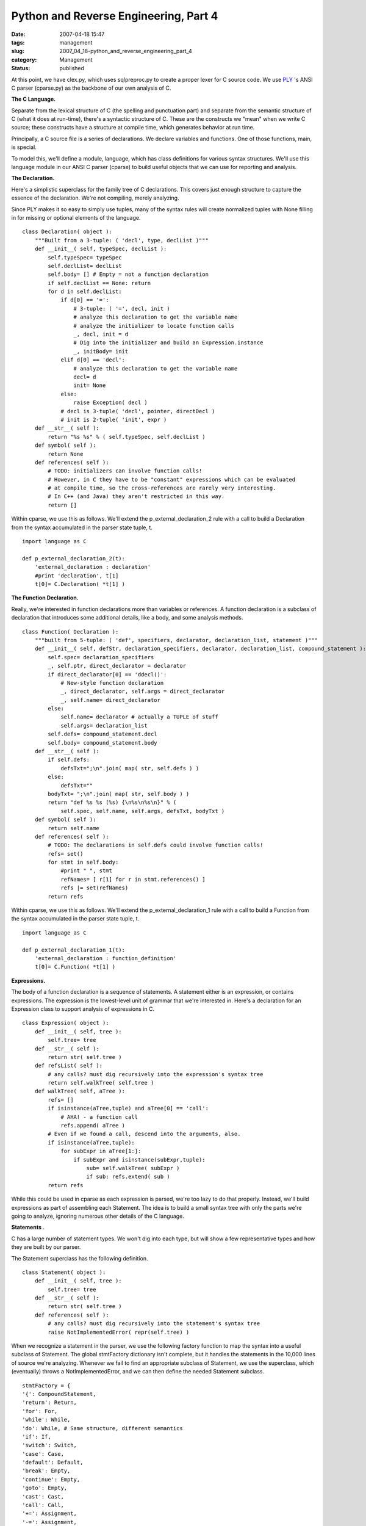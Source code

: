 Python and Reverse Engineering, Part 4
======================================

:date: 2007-04-18 15:47
:tags: management
:slug: 2007_04_18-python_and_reverse_engineering_part_4
:category: Management
:status: published





At this point, we have
clex.py, which
uses
sqlpreproc.py
to create a proper lexer for C source code.  We use `PLY <http://www.dabeaz.com/ply/>`_  's ANSI C
parser
(cparse.py) as
the backbone of our own analysis of
C.



**The C Language.** 



Separate from the lexical
structure of C (the spelling and punctuation part) and separate from the
semantic structure of C (what it does at run-time), there's a syntactic
structure of C.  These are the constructs we "mean" when we write C source;
these constructs have a structure at compile time, which generates behavior at
run time.



Principally, a C source file
is a series of declarations.  We declare variables and functions.  One of those
functions,
main, is
special.



To model this, we'll define a
module,
language, which
has class definitions for various syntax structures.  We'll use this language
module in our ANSI C parser
(cparse) to
build useful objects that we can use for reporting and
analysis.



**The Declaration.** 



Here's a simplistic
superclass for the family tree of C declarations.  This covers just enough
structure to capture the essence of the declaration.  We're not compiling,
merely analyzing.



Since PLY makes it so
easy to simply use tuples, many of the syntax rules will create normalized
tuples with
None filling in
for missing or optional elements of the language.



..  code:

::

    class Declaration( object ):
        """Built from a 3-tuple: ( 'decl', type, declList )"""
        def __init__( self, typeSpec, declList ):
            self.typeSpec= typeSpec
            self.declList= declList
            self.body= [] # Empty = not a function declaration
            if self.declList == None: return
            for d in self.declList:
                if d[0] == '=':
                    # 3-tuple: ( '=', decl, init )
                    # analyze this declaration to get the variable name
                    # analyze the initializer to locate function calls
                    _, decl, init = d
                    # Dig into the initializer and build an Expression.instance
                    _, initBody= init
                elif d[0] == 'decl':
                    # analyze this declaration to get the variable name
                    decl= d
                    init= None
                else:
                    raise Exception( decl )
                # decl is 3-tuple( 'decl', pointer, directDecl )
                # init is 2-tuple( 'init', expr )
        def __str__( self ):
            return "%s %s" % ( self.typeSpec, self.declList )
        def symbol( self ):
            return None
        def references( self ):
            # TODO: initializers can involve function calls!
            # However, in C they have to be "constant" expressions which can be evaluated
            # at compile time, so the cross-references are rarely very interesting.
            # In C++ (and Java) they aren't restricted in this way.
            return []





Within
cparse, we use
this as follows.  We'll extend the
p_external_declaration_2
rule with a call to build a Declaration from the
syntax accumulated in the parser state tuple,
t.



..  code:

::

    import language as C
    
    def p_external_declaration_2(t):
        'external_declaration : declaration'
        #print 'declaration', t[1]
        t[0]= C.Declaration( *t[1] )





**The Function Declaration.** 



Really, we're
interested in function declarations more than variables or references.  A
function declaration is a subclass of declaration that introduces some
additional details, like a body, and some analysis
methods.



..  code:

::

    class Function( Declaration ):
        """built from 5-tuple: ( 'def', specifiers, declarator, declaration_list, statement )"""
        def __init__( self, defStr, declaration_specifiers, declarator, declaration_list, compound_statement ):
            self.spec= declaration_specifiers
            _, self.ptr, direct_declarator = declarator
            if direct_declarator[0] == 'ddecl()':
                # New-style function declaration
                _, direct_declarator, self.args = direct_declarator
                _, self.name= direct_declarator
            else:
                self.name= declarator # actually a TUPLE of stuff
                self.args= declaration_list
            self.defs= compound_statement.decl
            self.body= compound_statement.body
        def __str__( self ):
            if self.defs:
                defsTxt=";\n".join( map( str, self.defs ) )
            else:
                defsTxt=""
            bodyTxt= ";\n".join( map( str, self.body ) )
            return "def %s %s (%s) {\n%s\n%s\n}" % ( 
                self.spec, self.name, self.args, defsTxt, bodyTxt )
        def symbol( self ):
            return self.name
        def references( self ):
            # TODO: The declarations in self.defs could involve function calls!
            refs= set()
            for stmt in self.body:
                #print " ", stmt
                refNames= [ r[1] for r in stmt.references() ]
                refs |= set(refNames)
            return refs





Within
cparse, we use
this as follows.  We'll extend the
p_external_declaration_1
rule with a call to build a Function from the
syntax accumulated in the parser state tuple,
t.



..  code:

::

    import language as C
    
    def p_external_declaration_1(t):
        'external_declaration : function_definition'
        t[0]= C.Function( *t[1] )





**Expressions.** 



The
body of a function declaration is a sequence of statements.  A statement either
is an expression, or contains expressions.  The expression is the lowest-level
unit of grammar that we're interested in.  Here's a declaration for an
Expression class to support analysis of expressions in
C.



..  code:

::

    class Expression( object ):
        def __init__( self, tree ):
            self.tree= tree
        def __str__( self ):
            return str( self.tree )
        def refsList( self ):
            # any calls? must dig recursively into the expression's syntax tree
            return self.walkTree( self.tree )
        def walkTree( self, aTree ):    
            refs= []
            if isinstance(aTree,tuple) and aTree[0] == 'call':
                # AHA! - a function call
                refs.append( aTree )
            # Even if we found a call, descend into the arguments, also.    
            if isinstance(aTree,tuple):    
                for subExpr in aTree[1:]:
                    if subExpr and isinstance(subExpr,tuple):
                        sub= self.walkTree( subExpr )
                        if sub: refs.extend( sub )
            return refs





While this could be used in
cparse as each
expression is parsed, we're too lazy to do that properly.  Instead, we'll build
expressions as part of assembling each Statement.  The idea is to build a small
syntax tree with only the parts we're going to analyze, ignoring numerous other
details of the C
language.



**Statements** .



C
has a large number of statement types.  We won't dig into each type, but will
show a few representative types and how they are built by our
parser.



The Statement superclass has
the following definition.



..  code:

::

    class Statement( object ):
        def __init__( self, tree ):
            self.tree= tree
        def __str__( self ):
            return str( self.tree )
        def references( self ):
            # any calls? must dig recursively into the statement's syntax tree
            raise NotImplementedError( repr(self.tree) )





When we recognize a statement in the
parser, we use the following factory function to map the syntax into a useful
subclass of Statement.  The global
stmtFactory
dictionary isn't complete, but it handles the statements in the 10,000 lines of
source we're analyzing.  Whenever we fail to find an appropriate subclass of
Statement, we use the superclass, which (eventually) throws a
NotImplementedError,
and we can then define the needed Statement
subclass.



..  code:

::

    stmtFactory = {
    '{': CompoundStatement, 
    'return': Return, 
    'for': For, 
    'while': While, 
    'do': While, # Same structure, different semantics
    'if': If,
    'switch': Switch,
    'case': Case, 
    'default': Default, 
    'break': Empty, 
    'continue': Empty, 
    'goto': Empty,
    'cast': Cast, 
    'call': Call, 
    '+=': Assignment, 
    '-=': Assignment, 
    '=': Assignment, 
    '--': IncDec,
    '++': IncDec, 
    'expr': ExprStmt,
    }
    
    def makeStatement( *args ):
        # Factory for subclasses of Statement
        try:
            cn= stmtFactory.setdefault( args[0], Statement )
            return cn( args )
        except TypeError, e:
            import sys, traceback
            print "***"
            print e
            print repr(tree)
            raise





Here's are two typical
cparse rules
for recognizing statements and using
makeStatement
to create a Statement
instance.



..  code:

::

    # iteration_statement:
    def p_iteration_statement_2(t):
        'iteration_statement : FOR LPAREN expression_opt SEMI expression_opt SEMI expression_opt RPAREN statement '
        t[0]= C.makeStatement( 'for', (t[3], t[5], t[7]), t[9] )
    
    # expression-statement:
    def p_expression_statement(t):
        'expression_statement : expression_opt SEMI'
        t[0]= C.makeStatement( 'expr', t[1] )





**Statement Subclasses.** 



Rather than present all
of the subclasses of Statement, here are two that match the
iteration_statement
and
expression_statement
syntax categories.



..  code:

::

    class For( Statement ):
        def __init__( self, tree ):
            super( For, self ).__init__( tree )
            _, exprTuple, self.body = self.tree
            ex1, ex2, ex3 = exprTuple
            self.ex1= Expression( ex1 )
            self.ex2= Expression( ex2 )
            self.ex3= Expression( ex3 )
        def references( self ):
            refs= self.ex1.refsList() + self.ex2.refsList() + self.ex3.refsList()
            refs.extend( self.body.references() )
            return refs
    
    class ExprStmt( Statement ):
        def __init__( self, tree ):
            super( ExprStmt, self ).__init__( tree )
            _, expr= self.tree
            self.expr= Expression( expr )
        def references( self ):
            return self.expr.refsList()





**How It Fits.** 



Here's a quick review of how
the whole process fits together.  Essentially, the main function is the parser,
inside
cparse.py.  The
parser is called
yacc.parse, and
is built secretly when
cparse is
imported.  The parser consumes a sequence of tokens, produced by the lexer. 
When the parser recognizes a specific syntax construct, it executes the body of
a function which is tied to that syntax rule.  This function may create a
Declaration, a Function or a call c.makeStatement to create an appropriate
subclass of Statement.  Some parser functions accumulate tuples of other syntax
elements, saving them until the higher-level constructs get
created.



The lexer,
clex, is used
by the parser to break C language source into individual tokens: keywords,
identifiers, punctuation marks.  The lexer, in turn, relies on
sqlpreproc to
handle the embedded SQL and CPP constructs mashed into the C source
code.



**Analytical Programs.** 



Here's an analytical
program which examines the C source files the client gave us.  Note the
extension to the typedef handling described in `Part 3 <{filename}/blog/2007/04/2007_04_17-python_and_reverse_engineering_part_3.rst>`_ .  As the parser trips over typedefs, we
accumulate the list manually, rather than correctly hand new type names from
parser to lexer.  The
parse function
parses a single file, and returns the sequence of declarations (the syntax tree)
in that file.   The
analyzeDefCall
function examines each declaration looking for function definitions and function
calls.



..  code:

::

    """Parse and Analyze the legacy source."""
    
    import clex
    import cparse
    import sqlpreproc
    import language
    
    import pprint, os.path
    
    # HACK: rather than examine typedef statements, we simply force the type names
    # into the lexical scanner.
    clex.typedefs.extend( [ 'AccountType', 'PaymentType', 'SettleType', 
        'LogLevel', 'Condition', 'MethodType', 'ConditionPtr',
        'VISIT',
        'Parameter', # subtle issue here--- this is a typedef in the .c file :-(
        'DocCombo',
        'InvoiceType', 'ModeType', 'StatusType', 'FlagType'
    ] )
    
    def parse(fileName,debug=0):
        source= file(fileName,"r").read()
        makeFlags=['DYNAMICSQL','REREAD','SUB_COMMIT','MACRO_LOCK','MATCH_PATH']
        headerDefs=['USE_HIGHEST','PARAMETER_FILE']
        sqlText, statements = sqlpreproc.sqlpreproc(source)
        cppText, definitions = sqlpreproc.cpp(sqlText,set(headerDefs+makeFlags))
        print "SQL: ", len(statements)
        pprint.pprint( statements )
        tree= cparse.yacc.parse(cppText, debug=debug ) 
        return tree
    
    def analyzeDefCall( tree ):
        print "----Analysis----"
        symbols= {}
        for decl in tree:
            if decl.symbol():
                symbols[decl.symbol()]= decl
        pprint.pprint( symbols )
        print "XREF"
        for decl in tree:
            if decl.body:
                print "%s\t%s" % ( decl.name, "\t".join(decl.references()) )
            else:
                print "Calls in", decl
    
    def analyzeSource( dir, debug=0 ):
        import glob
        files= glob.glob(os.path.join(dir,'*.c')) 
        for f in files:
            print
            print f
            tree= parse( f, debug )
            analyzeDefCall( tree )





The
analyzeSource
function is the top-level main analysis function. 




**Results.** 



We
know that there are 162 distinct functions defined.  We can, based on source
file and other hints, narrow this to about 93 functions that are truly relevant.
Within these functions, we can extract cross reference information that serves
as a checklist to be sure that each function is completely
analyzed.



Additionally, we can
partition the function definitions into "primitive" and "moderate" and
"complex".  About one third of the definitions appear to be primitive functions
that call two or fewer other functions, and seem to have a simple, clear
purpose.  Another third are complex functions that reference seven or more other
functions, and are difficult to characterize.  The remaining third of the
functions call between three and six other functions, and are of moderate
complexity.



This analysis helps us
narrow our focus to about 20% of the function definitions (31 out of 162) which
seem to do all the work.  This is not a subjective evaluation, but is based on
simple scanning of the syntax using extremely powerful analytical tools.  Python
allows us to rapidly modify, extend and adapt these tools, producing useful,
relevant outputs with minimal effort.





